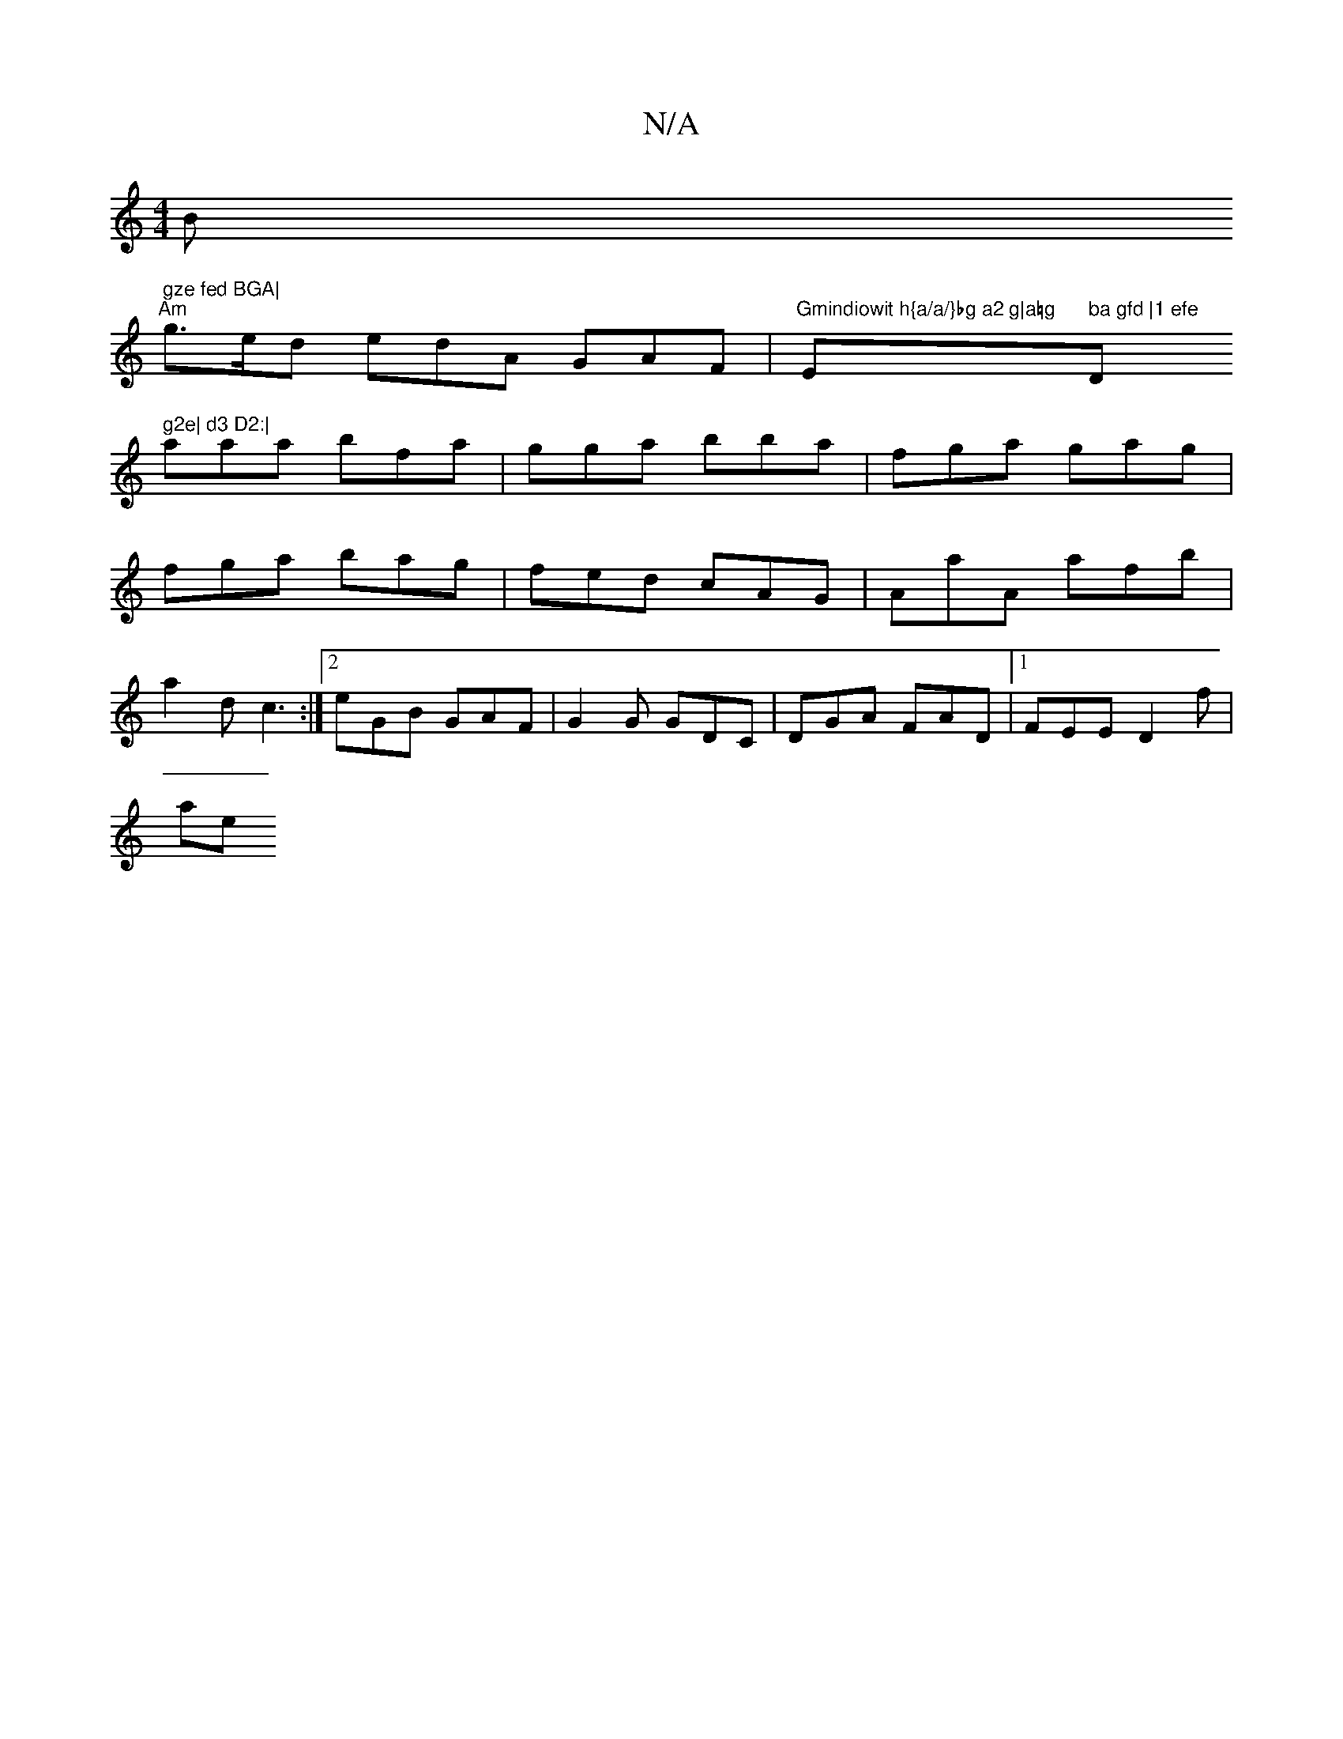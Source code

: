 X:1
T:N/A
M:4/4
R:N/A
K:Cmajor
Bm" gze fed BGA|
"Am"g>ed edA GAF | "Gmindiowit h{a/a/}bg a2 g|a=g"Em" ba gfd |1 efe "D" g2e| d3 D2:|
aaa bfa|gga bba|fga gag|
fga bag|fed cAG| AaA afb|
a2d c3:|2 eGB GAF|G2G GDC|DGA FAD|1 FEE D2f|
ae